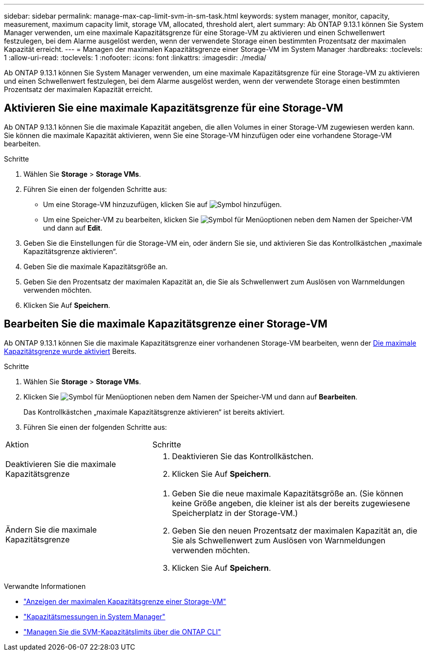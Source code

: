 ---
sidebar: sidebar 
permalink: manage-max-cap-limit-svm-in-sm-task.html 
keywords: system manager, monitor, capacity, measurement, maximum capacity limit, storage VM, allocated, threshold alert, alert 
summary: Ab ONTAP 9.13.1 können Sie System Manager verwenden, um eine maximale Kapazitätsgrenze für eine Storage-VM zu aktivieren und einen Schwellenwert festzulegen, bei dem Alarme ausgelöst werden, wenn der verwendete Storage einen bestimmten Prozentsatz der maximalen Kapazität erreicht. 
---
= Managen der maximalen Kapazitätsgrenze einer Storage-VM im System Manager
:hardbreaks:
:toclevels: 1
:allow-uri-read: 
:toclevels: 1
:nofooter: 
:icons: font
:linkattrs: 
:imagesdir: ./media/


[role="lead"]
Ab ONTAP 9.13.1 können Sie System Manager verwenden, um eine maximale Kapazitätsgrenze für eine Storage-VM zu aktivieren und einen Schwellenwert festzulegen, bei dem Alarme ausgelöst werden, wenn der verwendete Storage einen bestimmten Prozentsatz der maximalen Kapazität erreicht.



== Aktivieren Sie eine maximale Kapazitätsgrenze für eine Storage-VM

Ab ONTAP 9.13.1 können Sie die maximale Kapazität angeben, die allen Volumes in einer Storage-VM zugewiesen werden kann. Sie können die maximale Kapazität aktivieren, wenn Sie eine Storage-VM hinzufügen oder eine vorhandene Storage-VM bearbeiten.

.Schritte
. Wählen Sie *Storage* > *Storage VMs*.
. Führen Sie einen der folgenden Schritte aus:
+
--
** Um eine Storage-VM hinzuzufügen, klicken Sie auf image:icon_add_blue_bg.gif["Symbol hinzufügen"].
** Um eine Speicher-VM zu bearbeiten, klicken Sie image:icon_kabob.gif["Symbol für Menüoptionen"] neben dem Namen der Speicher-VM und dann auf *Edit*.


--
. Geben Sie die Einstellungen für die Storage-VM ein, oder ändern Sie sie, und aktivieren Sie das Kontrollkästchen „maximale Kapazitätsgrenze aktivieren“.
. Geben Sie die maximale Kapazitätsgröße an.
. Geben Sie den Prozentsatz der maximalen Kapazität an, die Sie als Schwellenwert zum Auslösen von Warnmeldungen verwenden möchten.
. Klicken Sie Auf *Speichern*.




== Bearbeiten Sie die maximale Kapazitätsgrenze einer Storage-VM

Ab ONTAP 9.13.1 können Sie die maximale Kapazitätsgrenze einer vorhandenen Storage-VM bearbeiten, wenn der <<enable-max-cap,Die maximale Kapazitätsgrenze wurde aktiviert>> Bereits.

.Schritte
. Wählen Sie *Storage* > *Storage VMs*.
. Klicken Sie image:icon_kabob.gif["Symbol für Menüoptionen"] neben dem Namen der Speicher-VM und dann auf *Bearbeiten*.
+
Das Kontrollkästchen „maximale Kapazitätsgrenze aktivieren“ ist bereits aktiviert.

. Führen Sie einen der folgenden Schritte aus:


[cols="35,65"]
|===


| Aktion | Schritte 


 a| 
Deaktivieren Sie die maximale Kapazitätsgrenze
 a| 
. Deaktivieren Sie das Kontrollkästchen.
. Klicken Sie Auf *Speichern*.




 a| 
Ändern Sie die maximale Kapazitätsgrenze
 a| 
. Geben Sie die neue maximale Kapazitätsgröße an. (Sie können keine Größe angeben, die kleiner ist als der bereits zugewiesene Speicherplatz in der Storage-VM.)
. Geben Sie den neuen Prozentsatz der maximalen Kapazität an, die Sie als Schwellenwert zum Auslösen von Warnmeldungen verwenden möchten.
. Klicken Sie Auf *Speichern*.


|===
.Verwandte Informationen
* link:./task_admin_monitor_capacity_in_sm.html#view-max-cap-limit-svm["Anzeigen der maximalen Kapazitätsgrenze einer Storage-VM"]
* link:./concepts/capacity-measurements-in-sm-concept.html["Kapazitätsmessungen in System Manager"]
* link:./volumes/manage-svm-capacity.html["Managen Sie die SVM-Kapazitätslimits über die ONTAP CLI"]

